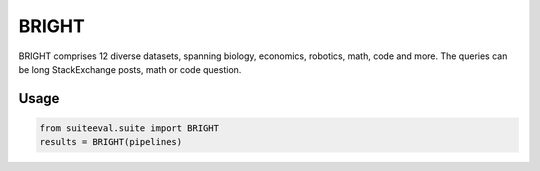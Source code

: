 ﻿BRIGHT
======

BRIGHT comprises 12 diverse datasets, spanning biology, economics, robotics, math, code and more. The queries can be long StackExchange posts, math or code question. 

Usage
-----
.. code-block:: python

   from suiteeval.suite import BRIGHT
   results = BRIGHT(pipelines)